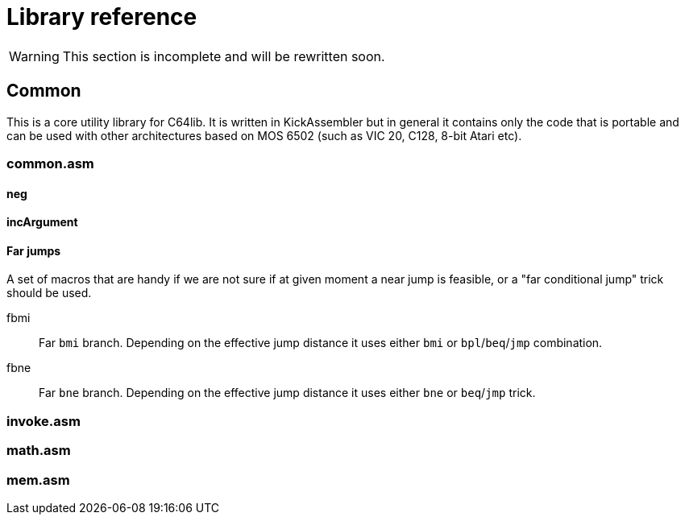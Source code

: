 = Library reference

WARNING: This section is incomplete and will be rewritten soon.

== Common
:source-highlighter: highlight.js
:highlightjs-languages: asm


This is a core utility library for C64lib. It is written in KickAssembler but in general it contains only the code that is portable and can be used with other architectures based on MOS 6502 (such as VIC 20, C128, 8-bit Atari etc).

=== common.asm

==== neg

==== incArgument

==== Far jumps

A set of macros that are handy if we are not sure if at given moment a near jump is feasible, or a "far conditional jump" trick should be used.

fbmi:: Far `bmi` branch. Depending on the effective jump distance it uses either `bmi` or `bpl`/`beq`/`jmp` combination.
fbne:: Far `bne` branch. Depending on the effective jump distance it uses either `bne` or `beq`/`jmp` trick.


=== invoke.asm


=== math.asm

=== mem.asm